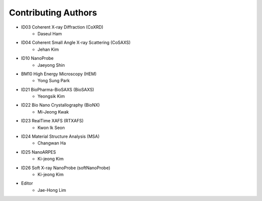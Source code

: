 Contributing Authors
=====================

* ID03 Coherent X-ray Diffraction (CoXRD)
    * Daseul Ham
* ID04 Coherent Small Angle X-ray Scattering (CoSAXS)
    * Jehan Kim
* ID10 NanoProbe
    * Jaeyong Shin
* BM10 High Energy Microscopy (HEM)
    * Yong Sung Park
* ID21 BioPharma-BioSAXS (BioSAXS)
    * Yeongsik Kim
* ID22 Bio Nano Crystallography (BioNX)
    * Mi-Jeong Kwak
* ID23 RealTime XAFS (RTXAFS)
    * Kwon Ik Seon
* ID24 Material Structure Analysis (MSA)
    * Changwan Ha
* ID25 NanoARPES
    * Ki-jeong Kim
* ID26 Soft X-ray NanoProbe (softNanoProbe)
    * Ki-jeong Kim
* Editor
    * Jae-Hong Lim

.. image:: 20240527.png 
    :width: 600px
    :align: center
    :alt: Beamline Science Team
.. raw:: html
    <div style="text-align: center;">Beamline Science Team</div>

